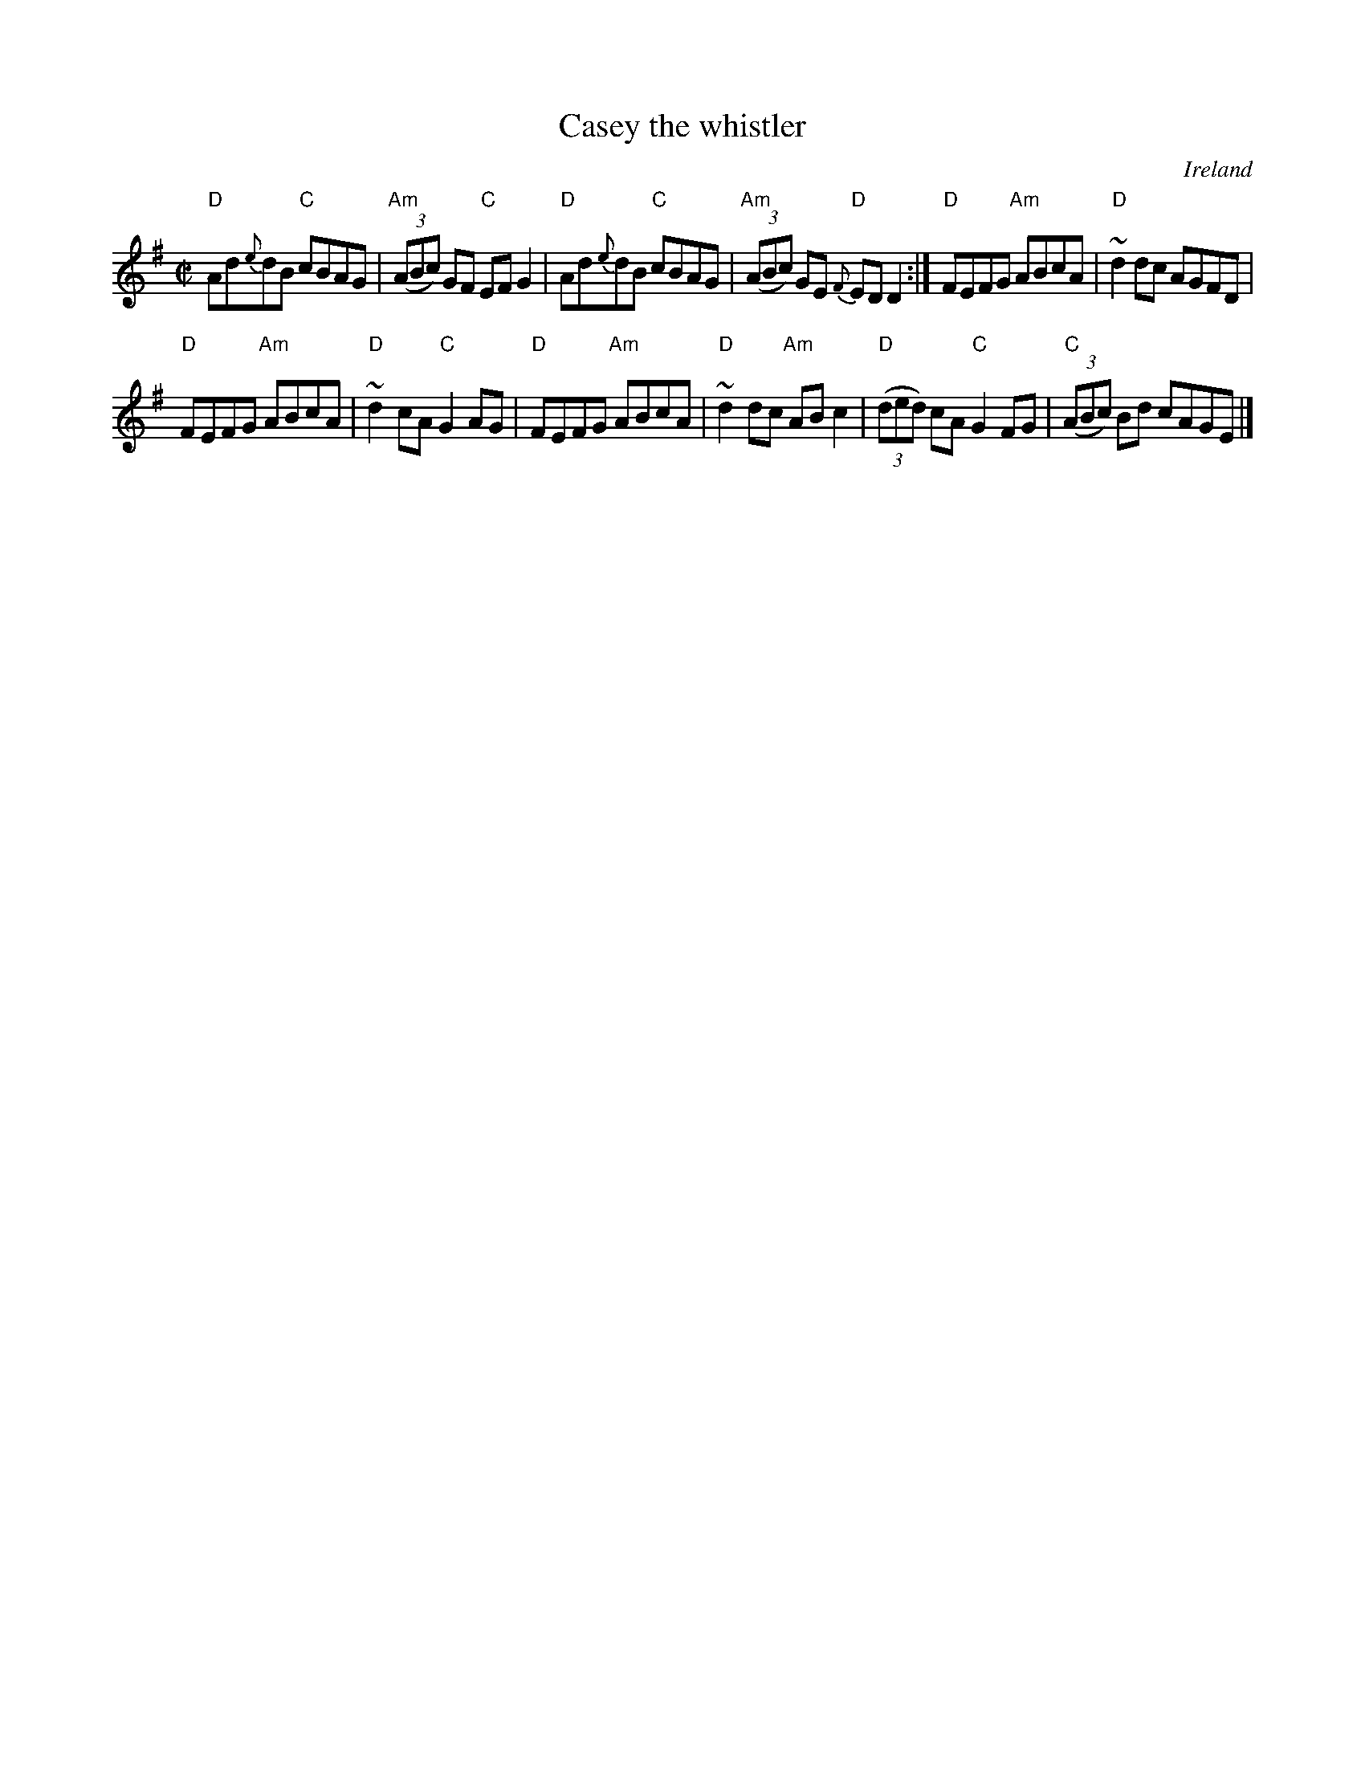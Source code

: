 X:30
T:Casey the whistler
R:Reel
O:Ireland
B:O'Neill's 1333
S:O'Neill's 1333
Z:Transcription:Trish O'Neil, chords:Mike Long
M:C|
L:1/8
K:G
"D"Ad{e}dB "C"cBAG|"Am"(3(ABc) GF "C"EFG2|\
"D"Ad{e}dB "C"cBAG|"Am"(3(ABc) GE "D"{F}EDD2:|\
"D"FEFG "Am"ABcA|"D"~d2dc AGFD|
"D"FEFG "Am"ABcA|"D"~d2cA "C"G2AG|\
"D"FEFG "Am"ABcA|"D"~d2dc "Am"ABc2|\
"D"(3(ded) cA "C"G2FG|"C"(3(ABc) Bd cAGE|]
